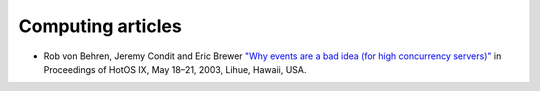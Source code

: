 ====================
 Computing articles
====================

* Rob von Behren, Jeremy Condit and Eric Brewer `"Why events are a bad idea (for high concurrency servers)" <https://www.usenix.org/legacy/events/hotos03/tech/full_papers/vonbehren/vonbehren_html/index.html>`_ in Proceedings of HotOS IX, May 18–21, 2003, Lihue, Hawaii, USA.
  
  
